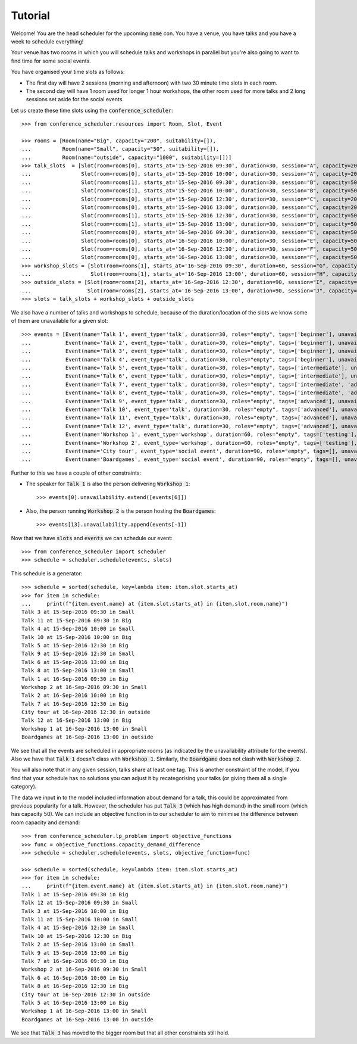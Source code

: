 Tutorial
========

Welcome! You are the head scheduler for the upcoming :code:`name` con. You have
a venue, you have talks and you have a week to schedule everything!

Your venue has two rooms in which you will schedule talks and workshops in
parallel but you're also going to want to find time for some social events.

You have organised your time slots as follows:

- The first day will have 2 sessions (morning and afternoon) with two 30 minute
  time slots in each room.
- The second day will have 1 room used for longer 1 hour workshops, the other
  room used for more talks and 2 long sessions set aside for the social events.

Let us create these time slots using the :code:`conference_scheduler`::

    >>> from conference_scheduler.resources import Room, Slot, Event

    >>> rooms = [Room(name="Big", capacity="200", suitability=[]),
    ...          Room(name="Small", capacity="50", suitability=[]),
    ...          Room(name="outside", capacity="1000", suitability=[])]
    >>> talk_slots  = [Slot(room=rooms[0], starts_at='15-Sep-2016 09:30', duration=30, session="A", capacity=200),
    ...                Slot(room=rooms[0], starts_at='15-Sep-2016 10:00', duration=30, session="A", capacity=200),
    ...                Slot(room=rooms[1], starts_at='15-Sep-2016 09:30', duration=30, session="B", capacity=50),
    ...                Slot(room=rooms[1], starts_at='15-Sep-2016 10:00', duration=30, session="B", capacity=50),
    ...                Slot(room=rooms[0], starts_at='15-Sep-2016 12:30', duration=30, session="C", capacity=200),
    ...                Slot(room=rooms[0], starts_at='15-Sep-2016 13:00', duration=30, session="C", capacity=200),
    ...                Slot(room=rooms[1], starts_at='15-Sep-2016 12:30', duration=30, session="D", capacity=50),
    ...                Slot(room=rooms[1], starts_at='15-Sep-2016 13:00', duration=30, session="D", capacity=50),
    ...                Slot(room=rooms[0], starts_at='16-Sep-2016 09:30', duration=30, session="E", capacity=50),
    ...                Slot(room=rooms[0], starts_at='16-Sep-2016 10:00', duration=30, session="E", capacity=50),
    ...                Slot(room=rooms[0], starts_at='16-Sep-2016 12:30', duration=30, session="F", capacity=50),
    ...                Slot(room=rooms[0], starts_at='16-Sep-2016 13:00', duration=30, session="F", capacity=50)]
    >>> workshop_slots = [Slot(room=rooms[1], starts_at='16-Sep-2016 09:30', duration=60, session="G", capacity=50),
    ...                   Slot(room=rooms[1], starts_at='16-Sep-2016 13:00', duration=60, session="H", capacity=50)]
    >>> outside_slots = [Slot(room=rooms[2], starts_at='16-Sep-2016 12:30', duration=90, session="I", capacity=1000),
    ...                  Slot(room=rooms[2], starts_at='16-Sep-2016 13:00', duration=90, session="J", capacity=1000)]
    >>> slots = talk_slots + workshop_slots + outside_slots


We also have a number of talks and workshops to schedule, because of the
duration/location of the slots we know some of them are unavailable for a given slot::

    >>> events = [Event(name='Talk 1', event_type='talk', duration=30, roles="empty", tags=['beginner'], unavailability=outside_slots, demand=50),
    ...           Event(name='Talk 2', event_type='talk', duration=30, roles="empty", tags=['beginner'], unavailability=outside_slots, demand=130),
    ...           Event(name='Talk 3', event_type='talk', duration=30, roles="empty", tags=['beginner'], unavailability=outside_slots, demand=500),
    ...           Event(name='Talk 4', event_type='talk', duration=30, roles="empty", tags=['beginner'], unavailability=outside_slots, demand=30),
    ...           Event(name='Talk 5', event_type='talk', duration=30, roles="empty", tags=['intermediate'], unavailability=outside_slots, demand=60),
    ...           Event(name='Talk 6', event_type='talk', duration=30, roles="empty", tags=['intermediate'], unavailability=outside_slots, demand=30),
    ...           Event(name='Talk 7', event_type='talk', duration=30, roles="empty", tags=['intermediate', 'advanced'], unavailability=outside_slots, demand=60),
    ...           Event(name='Talk 8', event_type='talk', duration=30, roles="empty", tags=['intermediate', 'advanced'], unavailability=outside_slots, demand=60),
    ...           Event(name='Talk 9', event_type='talk', duration=30, roles="empty", tags=['advanced'], unavailability=outside_slots, demand=60),
    ...           Event(name='Talk 10', event_type='talk', duration=30, roles="empty", tags=['advanced'], unavailability=outside_slots, demand=30),
    ...           Event(name='Talk 11', event_type='talk', duration=30, roles="empty", tags=['advanced'], unavailability=outside_slots, demand=30),
    ...           Event(name='Talk 12', event_type='talk', duration=30, roles="empty", tags=['advanced'], unavailability=outside_slots, demand=30),
    ...           Event(name='Workshop 1', event_type='workshop', duration=60, roles="empty", tags=['testing'], unavailability=talk_slots + outside_slots, demand=300),
    ...           Event(name='Workshop 2', event_type='workshop', duration=60, roles="empty", tags=['testing'], unavailability=talk_slots + outside_slots, demand=40),
    ...           Event(name='City tour', event_type='social event', duration=90, roles="empty", tags=[], unavailability=talk_slots + workshop_slots, demand=100),
    ...           Event(name='Boardgames', event_type='social event', duration=90, roles="empty", tags=[], unavailability=talk_slots + workshop_slots, demand=20)]

Further to this we have a couple of other constraints:


- The speaker for :code:`Talk 1` is also the person delivering :code:`Workshop 1`::

        >>> events[0].unavailability.extend([events[6]])

- Also, the person running :code:`Workshop 2` is the person hosting the
  :code:`Boardgames`::

        >>> events[13].unavailability.append(events[-1])

Now that we have :code:`slots` and :code:`events` we can schedule our
event::

    >>> from conference_scheduler import scheduler
    >>> schedule = scheduler.schedule(events, slots)

This schedule is a generator::

    >>> schedule = sorted(schedule, key=lambda item: item.slot.starts_at)
    >>> for item in schedule:
    ...     print(f"{item.event.name} at {item.slot.starts_at} in {item.slot.room.name}")
    Talk 3 at 15-Sep-2016 09:30 in Small
    Talk 11 at 15-Sep-2016 09:30 in Big
    Talk 4 at 15-Sep-2016 10:00 in Small
    Talk 10 at 15-Sep-2016 10:00 in Big
    Talk 5 at 15-Sep-2016 12:30 in Big
    Talk 9 at 15-Sep-2016 12:30 in Small
    Talk 6 at 15-Sep-2016 13:00 in Big
    Talk 8 at 15-Sep-2016 13:00 in Small
    Talk 1 at 16-Sep-2016 09:30 in Big
    Workshop 2 at 16-Sep-2016 09:30 in Small
    Talk 2 at 16-Sep-2016 10:00 in Big
    Talk 7 at 16-Sep-2016 12:30 in Big
    City tour at 16-Sep-2016 12:30 in outside
    Talk 12 at 16-Sep-2016 13:00 in Big
    Workshop 1 at 16-Sep-2016 13:00 in Small
    Boardgames at 16-Sep-2016 13:00 in outside



We see that all the events are scheduled in appropriate rooms (as indicated by
the unavailability attribute for the events). Also we have that :code:`Talk 1`
doesn't class with :code:`Workshop 1`.
Similarly, the :code:`Boardgame` does not clash with :code:`Workshop 2`.

You will also note that in any given session, talks share at least one tag. This
is another constraint of the model, if you find that your schedule has no
solutions you can adjust it by recategorising your talks (or giving them all a
single category).

The data we input in to the model included information about demand for a talk,
this could be approximated from previous popularity for a talk. However, the
scheduler has put :code:`Talk 3` (which has high demand) in the small room
(which has capacity 50). We can include an objective function in to our
scheduler to aim to minimise the difference between room capacity and demand::

    >>> from conference_scheduler.lp_problem import objective_functions
    >>> func = objective_functions.capacity_demand_difference
    >>> schedule = scheduler.schedule(events, slots, objective_function=func)

    >>> schedule = sorted(schedule, key=lambda item: item.slot.starts_at)
    >>> for item in schedule:
    ...     print(f"{item.event.name} at {item.slot.starts_at} in {item.slot.room.name}")
    Talk 1 at 15-Sep-2016 09:30 in Big
    Talk 12 at 15-Sep-2016 09:30 in Small
    Talk 3 at 15-Sep-2016 10:00 in Big
    Talk 11 at 15-Sep-2016 10:00 in Small
    Talk 4 at 15-Sep-2016 12:30 in Small
    Talk 10 at 15-Sep-2016 12:30 in Big
    Talk 2 at 15-Sep-2016 13:00 in Small
    Talk 9 at 15-Sep-2016 13:00 in Big
    Talk 7 at 16-Sep-2016 09:30 in Big
    Workshop 2 at 16-Sep-2016 09:30 in Small
    Talk 6 at 16-Sep-2016 10:00 in Big
    Talk 8 at 16-Sep-2016 12:30 in Big
    City tour at 16-Sep-2016 12:30 in outside
    Talk 5 at 16-Sep-2016 13:00 in Big
    Workshop 1 at 16-Sep-2016 13:00 in Small
    Boardgames at 16-Sep-2016 13:00 in outside


We see that :code:`Talk 3` has moved to the bigger room but that all other
constraints still hold.
